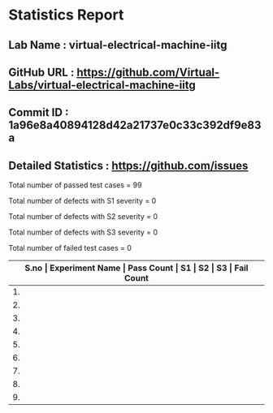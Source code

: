 * Statistics Report
** Lab Name : virtual-electrical-machine-iitg
** GitHub URL : https://github.com/Virtual-Labs/virtual-electrical-machine-iitg
** Commit ID : 1a96e8a40894128d42a21737e0c33c392df9e83a
** Detailed Statistics : https://github.com/issues

Total number of passed test cases = 99

Total number of defects with S1 severity = 0

Total number of defects with S2 severity = 0

Total number of defects with S3 severity = 0

Total number of failed test cases = 0

|-------------------------------------------------------------------------------------------------------|
| *S.no  |  Experiment Name                 |  Pass Count  |  S1     |  S2     |  S3     |  Fail Count* |
|-------------------------------------------------------------------------------------------------------|
| 1.     |  Stator                          |  10          |  0      |  0      |  0      |  0           |
|-------------------------------------------------------------------------------------------------------|
| 2.     |  Star                            |  10          |  0      |  0      |  0      |  0           |
|-------------------------------------------------------------------------------------------------------|
| 3.     |  No                              |  12          |  0      |  0      |  0      |  0           |
|-------------------------------------------------------------------------------------------------------|
| 4.     |  Auto                            |  10          |  0      |  0      |  0      |  0           |
|-------------------------------------------------------------------------------------------------------|
| 5.     |  Magnetic                        |  12          |  0      |  0      |  0      |  0           |
|-------------------------------------------------------------------------------------------------------|
| 6.     |  Rotating                        |  22          |  0      |  0      |  0      |  0           |
|-------------------------------------------------------------------------------------------------------|
| 7.     |  output.txt                      |  1           |  0      |  0      |  0      |  0           |
|-------------------------------------------------------------------------------------------------------|
| 8.     |  The                             |  10          |  0      |  0      |  0      |  0           |
|-------------------------------------------------------------------------------------------------------|
| 9.     |  Blocked                         |  12          |  0      |  0      |  0      |  0           |
|-------------------------------------------------------------------------------------------------------|

